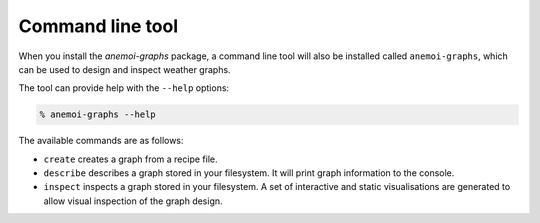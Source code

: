 .. _cli-introduction:

=================
Command line tool
=================

When you install the `anemoi-graphs` package, a command line tool will also be installed
called ``anemoi-graphs``, which can be used to design and inspect weather graphs.

The tool can provide help with the ``--help`` options:

.. code-block:: bash

    % anemoi-graphs --help

The available commands are as follows:

* ``create`` creates a graph from a recipe file.
* ``describe`` describes a graph stored in your filesystem. It will print graph information to the console.
* ``inspect`` inspects a graph stored in your filesystem. A set of interactive and static 
  visualisations are generated to allow visual inspection of the graph design.

.. argparse::
    :module: anemoi.graphs.__main__
    :func: create_parser
    :prog: anemoi-graphs
    :nosubcommands:

.. argparse::
    :module: anemoi.graphs.__main__
    :func: create_parser
    :prog: anemoi-graphs
    :path: create

.. argparse::
    :module: anemoi.graphs.__main__
    :func: create_parser
    :prog: anemoi-graphs
    :path: describe

.. argparse::
    :module: anemoi.graphs.__main__
    :func: create_parser
    :prog: anemoi-graphs
    :path: inspect